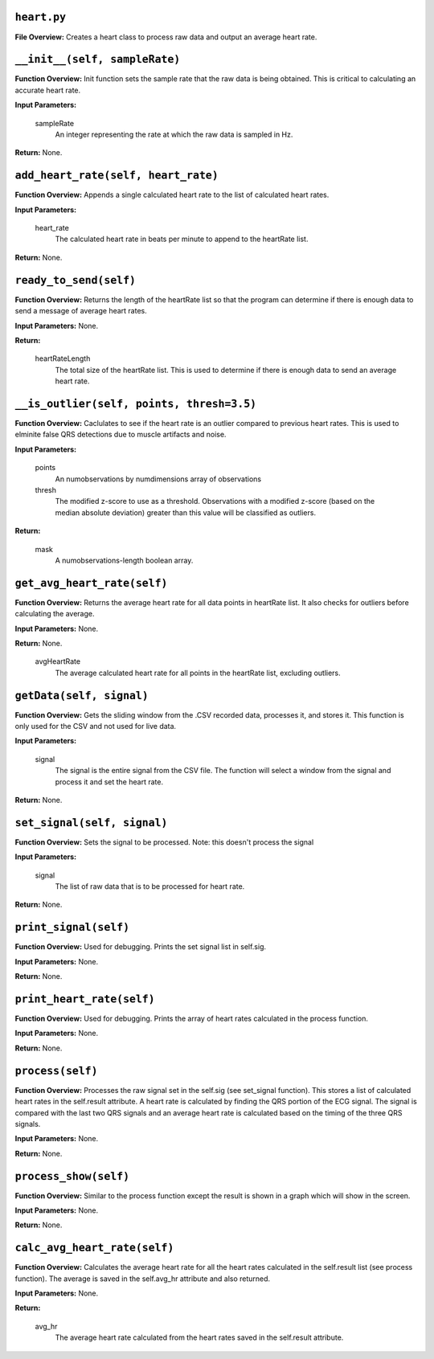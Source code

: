 ``heart.py``
-----

**File Overview:** Creates a heart class to process raw data and output an average heart rate.

``__init__(self, sampleRate)``
-----

**Function Overview:** Init function sets the sample rate that the raw data is being obtained. This is critical to calculating an accurate heart rate.

**Input Parameters:**

    sampleRate
        An integer representing the rate at which the raw data is sampled in Hz.

**Return:** None.

``add_heart_rate(self, heart_rate)``
-----

**Function Overview:** Appends a single calculated heart rate to the list of calculated heart rates.

**Input Parameters:**

    heart_rate
        The calculated heart rate in beats per minute to append to the heartRate list.

**Return:** None.


``ready_to_send(self)``
-----

**Function Overview:** Returns the length of the heartRate list so that the program can determine if there is enough data to send a message of average heart rates.

**Input Parameters:** None.

**Return:**

    heartRateLength
        The total size of the heartRate list. This is used to determine if there is enough data to send an average heart rate.
        
``__is_outlier(self, points, thresh=3.5)``
-----

**Function Overview:** Caclulates to see if the heart rate is an outlier compared to previous heart rates. This is used to elminite false QRS detections due to muscle artifacts and noise.

**Input Parameters:**

    points
        An numobservations by numdimensions array of observations

    thresh
        The modified z-score to use as a threshold. Observations with a modified z-score (based on the median absolute deviation) greater than this value will be classified as outliers.

**Return:** 

    mask
        A numobservations-length boolean array.

``get_avg_heart_rate(self)``
-----

**Function Overview:** Returns the average heart rate for all data points in heartRate list. It also checks for outliers before calculating the average.

**Input Parameters:** None.

**Return:** None.

    avgHeartRate
        The average calculated heart rate for all points in the heartRate list, excluding outliers.
        
``getData(self, signal)``
-----

**Function Overview:** Gets the sliding window from the .CSV recorded data, processes it, and stores it. This function is only used for the CSV and not used for live data.

**Input Parameters:**

    signal
        The signal is the entire signal from the CSV file. The function will select a window from the signal and process it and set the heart rate.

**Return:** None.

``set_signal(self, signal)``
-----

**Function Overview:** Sets the signal to be processed. Note: this doesn't process the signal

**Input Parameters:**

    signal
        The list of raw data that is to be processed for heart rate.

**Return:** None.

``print_signal(self)``
-----

**Function Overview:** Used for debugging. Prints the set signal list in self.sig.

**Input Parameters:** None.

**Return:** None.

``print_heart_rate(self)``
-----

**Function Overview:** Used for debugging. Prints the array of heart rates calculated in the process function.

**Input Parameters:** None.

**Return:** None.

``process(self)``
-----

**Function Overview:** Processes the raw signal set in the self.sig (see set_signal function). This stores a list of calculated heart rates in the self.result attribute. A heart rate is calculated by finding the QRS portion of the ECG signal. The signal is compared with the last two QRS signals and an average heart rate is calculated based on the timing of the three QRS signals.

**Input Parameters:** None.

**Return:** None.

``process_show(self)``
-----

**Function Overview:** Similar to the process function except the result is shown in a graph which will show in the screen.

**Input Parameters:** None.

**Return:** None.

``calc_avg_heart_rate(self)``
-----

**Function Overview:** Calculates the average heart rate for all the heart rates calculated in the self.result list (see process function). The average is saved in the self.avg_hr attribute and also returned.

**Input Parameters:** None.

**Return:**

    avg_hr
        The average heart rate calculated from the heart rates saved in the self.result attribute.
